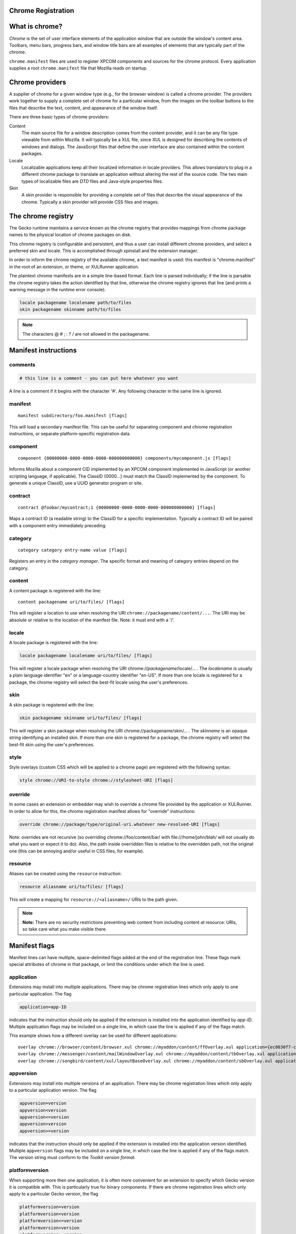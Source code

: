 Chrome Registration
-------------------

What is chrome?
---------------

`Chrome` is the set of user interface elements of the
application window that are outside the window's content area. Toolbars,
menu bars, progress bars, and window title bars are all examples of
elements that are typically part of the chrome.

``chrome.manifest`` files are used to register XPCOM components and sources for the chrome protocol.
Every application supplies a root ``chrome.manifest`` file that Mozilla reads on startup.

Chrome providers
----------------

A supplier of chrome for a given window type (e.g., for the browser
window) is called a chrome provider. The providers work together to
supply a complete set of chrome for a particular window, from the images
on the toolbar buttons to the files that describe the text, content, and
appearance of the window itself.

There are three basic types of chrome providers:

Content
   The main source file for a window description comes from the content
   provider, and it can be any file type viewable from within Mozilla.
   It will typically be a XUL file, since XUL is designed for describing
   the contents of windows and dialogs. The JavaScript files that define
   the user interface are also contained within the content packages.

Locale
   Localizable applications keep all their localized information in
   locale providers. This allows translators to plug in a different
   chrome package to translate an application without altering the rest
   of the source code. The two main types of localizable files are
   `DTD` files and Java-style properties
   files.
Skin
   A skin provider is responsible for providing a complete set of files
   that describe the visual appearance of the chrome. Typically a skin
   provider will provide CSS files and
   images.

The chrome registry
-------------------

The Gecko runtime maintains a service known as the chrome registry that
provides mappings from chrome package names to the physical location of
chrome packages on disk.

This chrome registry is configurable and persistent, and thus a user can
install different chrome providers, and select a preferred skin and
locale. This is accomplished through xpinstall and the extension
manager.

In order to inform the chrome registry of the available chrome, a text
manifest is used: this manifest is "chrome.manifest" in the root of an
extension, or theme, or XULRunner application.

The plaintext chrome manifests are in a simple line-based format. Each
line is parsed individually; if the line is parsable the chrome registry
takes the action identified by that line, otherwise the chrome registry
ignores that line (and prints a warning message in the runtime error
console).

.. code::

   locale packagename localename path/to/files
   skin packagename skinname path/to/files

.. note::

   The characters @ # ; : ? / are not allowed in the
   packagename.

Manifest instructions
---------------------

comments
~~~~~~~~

.. code::

   # this line is a comment - you can put here whatever you want

A line is a comment if it begins with the character '#'. Any following
character in the same line is ignored.

manifest
~~~~~~~~

::

   manifest subdirectory/foo.manifest [flags]

This will load a secondary manifest file. This can be useful for
separating component and chrome registration instructions, or separate
platform-specific registration data.

component
~~~~~~~~~

::

   component {00000000-0000-0000-0000-000000000000} components/mycomponent.js [flags]

Informs Mozilla about a component CID implemented by an XPCOM component
implemented in JavaScript (or another scripting language, if
applicable). The ClassID {0000...} must match the ClassID implemented by
the component. To generate a unique ClassID, use a UUID generator
program or site.

contract
~~~~~~~~

::

   contract @foobar/mycontract;1 {00000000-0000-0000-0000-000000000000} [flags]

Maps a contract ID (a readable string) to the ClassID for a specific
implementation. Typically a contract ID will be paired with a component
entry immediately preceding.

category
~~~~~~~~

::

   category category entry-name value [flags]

Registers an entry in the `category manager`. The
specific format and meaning of category entries depend on the category.

content
~~~~~~~

A content package is registered with the line:

::

   content packagename uri/to/files/ [flags]

This will register a location to use when resolving the URI
``chrome://packagename/content/...``. The URI may be absolute or
relative to the location of the manifest file. Note: it must end with a
'/'.

locale
~~~~~~

A locale package is registered with the line:

.. code::

   locale packagename localename uri/to/files/ [flags]

This will register a locale package when resolving the URI
chrome://*packagename*/locale/... . The *localename* is usually a plain
language identifier "en" or a language-country identifier "en-US". If
more than one locale is registered for a package, the chrome registry
will select the best-fit locale using the user's preferences.

skin
~~~~

A skin package is registered with the line:

.. code::

   skin packagename skinname uri/to/files/ [flags]

This will register a skin package when resolving the URI
chrome://packagename/skin/... . The *skinname* is an opaque string
identifying an installed skin. If more than one skin is registered for a
package, the chrome registry will select the best-fit skin using the
user's preferences.

style
~~~~~

Style overlays (custom CSS which will be applied to a chrome page) are
registered with the following syntax:

.. code::

   style chrome://URI-to-style chrome://stylesheet-URI [flags]

override
~~~~~~~~

In some cases an extension or embedder may wish to override a chrome
file provided by the application or XULRunner. In order to allow for
this, the chrome registration manifest allows for "override"
instructions:

.. code::

   override chrome://package/type/original-uri.whatever new-resolved-URI [flags]

Note: overrides are not recursive (so overriding
chrome://foo/content/bar/ with file:///home/john/blah/ will not usually
do what you want or expect it to do). Also, the path inside overridden
files is relative to the overridden path, not the original one (this can
be annoying and/or useful in CSS files, for example).

resource
~~~~~~~~

Aliases can be created using the ``resource`` instruction:

.. code::

   resource aliasname uri/to/files/ [flags]

This will create a mapping for ``resource://<aliasname>/`` URIs to the
path given.

.. note::

   **Note:** There are no security restrictions preventing web content
   from including content at resource: URIs, so take care what you make
   visible there.

Manifest flags
--------------

Manifest lines can have multiple, space-delimited flags added at the end
of the registration line. These flags mark special attributes of chrome
in that package, or limit the conditions under which the line is used.

application
~~~~~~~~~~~

Extensions may install into multiple applications. There may be chrome
registration lines which only apply to one particular application. The
flag

.. code::

   application=app-ID

indicates that the instruction should only be applied if the extension
is installed into the application identified by *app-ID*. Multiple
application flags may be included on a single line, in which case the
line is applied if any of the flags match.

This example shows how a different overlay can be used for different
applications:

::

   overlay chrome://browser/content/browser.xul chrome://myaddon/content/ffOverlay.xul application={ec8030f7-c20a-464f-9b0e-13a3a9e97384}
   overlay chrome://messenger/content/mailWindowOverlay.xul chrome://myaddon/content/tbOverlay.xul application={3550f703-e582-4d05-9a08-453d09bdfdc6}
   overlay chrome://songbird/content/xul/layoutBaseOverlay.xul chrome://myaddon/content/sbOverlay.xul application=songbird@songbirdnest.com

appversion
~~~~~~~~~~

Extensions may install into multiple versions of an application. There
may be chrome registration lines which only apply to a particular
application version. The flag

.. code::

   appversion=version
   appversion<version
   appversion<=version
   appversion>version
   appversion>=version

indicates that the instruction should only be applied if the extension
is installed into the application version identified. Multiple
``appversion`` flags may be included on a single line, in which case the
line is applied if any of the flags match. The version string must
conform to the `Toolkit version format`.

platformversion
~~~~~~~~~~~~~~~

When supporting more then one application, it is often more convenient
for an extension to specify which Gecko version it is compatible with.
This is particularly true for binary components. If there are chrome
registration lines which only apply to a particular Gecko version, the
flag

.. code::

   platformversion=version
   platformversion<version
   platformversion<=version
   platformversion>version
   platformversion>=version

indicates that the instruction should only be applied if the extension
is installed into an application using the Gecko version identified.
Multiple ``platformversion`` flags may be included on a single line, in
which case the line is applied if any of the flags match.

contentaccessible
~~~~~~~~~~~~~~~~~

Chrome resources can no longer be referenced from within <img>,
<script>, or other elements contained in, or added to, content that was
loaded from an untrusted source. This restriction applies to both
elements defined by the untrusted source and to elements added by
trusted extensions. If such references need to be explicitly allowed,
set the ``contentaccessible`` flag to ``yes`` to obtain the behavior
found in older versions of Firefox. See
`bug 436989 <https://bugzilla.mozilla.org/show_bug.cgi?id=436989>`__.

The ``contentaccessible`` flag applies only to content packages: it is
not recognized for locale or skin registration. However, the matching
locale and skin packages will also be exposed to content.

**n.b.:** Because older versions of Firefox do not understand the
``contentaccessible`` flag, any extension designed to work with both
Firefox 3 and older versions of Firefox will need to provide a fallback.
For example:

::

   content packagename chrome/path/
   content packagename chrome/path/ contentaccessible=yes

os
~~

Extensions (or themes) may offer different features depending on the
operating system on which Firefox is running. The value is compared to
the value of `OS_TARGET` for the platform.

.. code::

   os=WINNT
   os=Darwin

osversion
~~~~~~~~~

An extension or theme may need to operate differently depending on which
version of an operating system is running. For example, a theme may wish
to adopt a different look on Mac OS X 10.5 than 10.4:

.. code::

   osversion>=10.5

abi
~~~

If a component is only compatible with a particular ABI, it can specify
which ABI/OS by using this directive. The value is taken from the
`nsIXULRuntime` OS and
XPCOMABI values (concatenated with an underscore). For example:

::

   binary-component component/myLib.dll abi=WINNT_x86-MSVC
   binary-component component/myLib.so abi=Linux_x86-gcc3

platform (Platform-specific packages)
~~~~~~~~~~~~~~~~~~~~~~~~~~~~~~~~~~~~~

Some packages are marked with a special flag indicating that they are
platform specific. Some parts of content, skin, and locales may be
different based on the platform being run. These packages contain three
different sets of files, for Windows and OS/2, Macintosh, and Unix-like
platforms. For example, the order of the "OK" and "Cancel" buttons in a
dialog is different, as well as the names of some items.

The "platform" modifier is only parsed for content registration; it is
not recognized for locale or skin registration. However, it applies to
content, locale, and skin parts of the package, when specified.

process
~~~~~~~

In electrolysis registrations can be set to only apply in either the
main process or any content processes. The "process" flag selects
between these two. This can allow you to register different components
for the same contract ID or ensure a component can only be loaded in the
main process.

::

   component {09543782-22b1-4a0b-ba07-9134365776ee} maincomponent.js process=main
   component {98309951-ac89-4642-afea-7b2b6216bcef} contentcomponent.js process=content

remoteenabled
~~~~~~~~~~~~~

In `multiprocess Firefox`, the
default is that a given chrome: URI will always be loaded into the
chrome process. If you set the "remoteenabled" flag, then the page will
be loaded in the same process as the ``browser`` that loaded it:

::

   content packagename chrome/path/ remoteenabled=yes

remoterequired
~~~~~~~~~~~~~~

In `multiprocess Firefox`, the
default is that a given chrome: URI will always be loaded into the
chrome process. If you set the "remoterequired" flag, then the page will
always be loaded into a child process:

::

   content packagename chrome/path/ remoterequired=yes

Example chrome manifest
-----------------------

.. list-table::
   :widths: 20 20 20 20


   *  - type
      - engine
      - language
      - url
   *  - content
      - branding
      - browser/content/branding/
      - contentaccessible=yes
   *  - content
      - browser
      - browser/content/browser/
      - contentaccessible=yes
   *  - override
      -
      - chrome://global/content/license.html
      - chrome://browser/content/license.html
   *  - override
      -
      - chrome://global/content/netError.xhtml
      - chrome://browser/content/certerror/aboutNetError.xhtml
   *  - resource
      - payments
      - browser/res/payments/
      -
   *  - skin
      - browser
      - classic/1.0 browser/skin/classic/browser/
      -
   *  - locale
      - branding
      - en-US
      - en-US/locale/branding/
   *  - locale
      - browser
      - en-US
      - en-US/locale/browser/
   *  - locale
      - browser-region
      - en-US
      - en-US/locale/browser-region/
